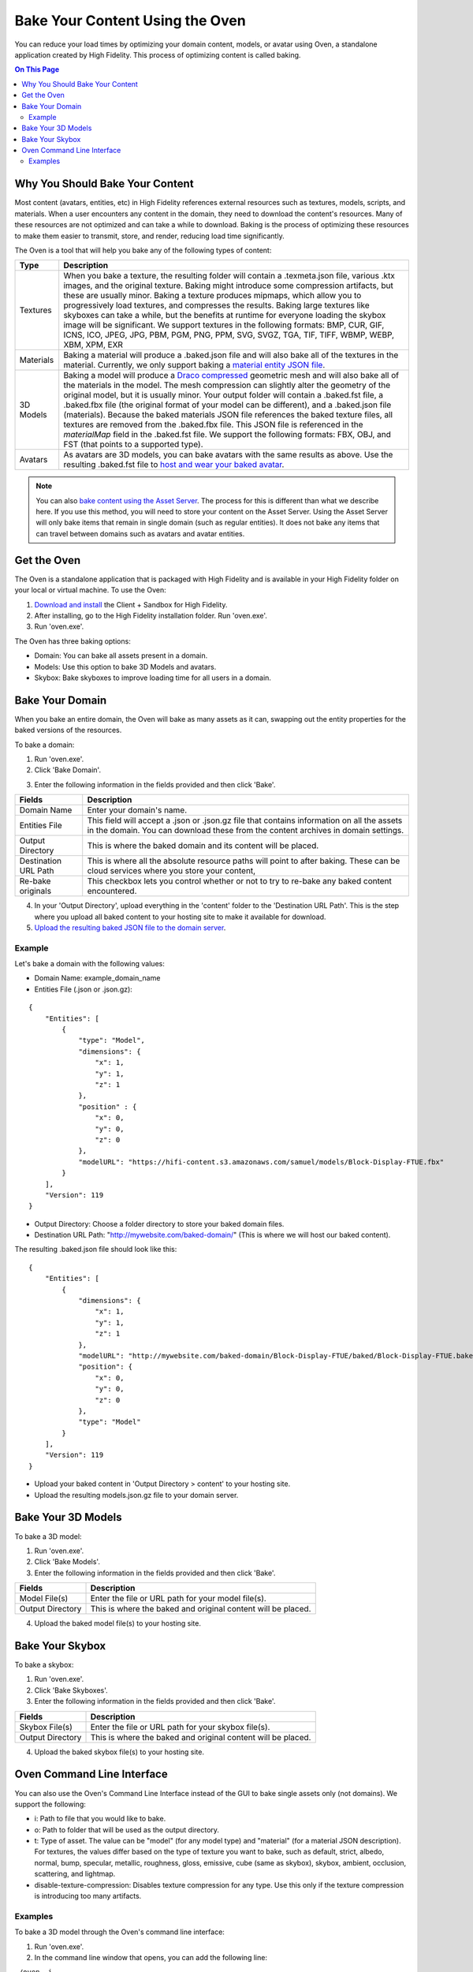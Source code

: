 ###################################
Bake Your Content Using the Oven
###################################

You can reduce your load times by optimizing your domain content, models, or avatar using Oven, a standalone application created by High Fidelity. This process of optimizing content is called baking. 

.. contents:: On This Page
    :depth: 2

-----------------------------------
Why You Should Bake Your Content
-----------------------------------

Most content (avatars, entities, etc) in High Fidelity references external resources such as textures, models, scripts, and materials. When a user encounters any content in the domain, they need to download the content's resources. Many of these resources are not optimized and can take a while to download. Baking is the process of optimizing these resources to make them easier to transmit, store, and render, reducing load time significantly. 

The Oven is a tool that will help you bake any of the following types of content:


.. + JavaScript Files: Baking a JS file involves removing white spaces and comments in the script to shrink its size.  A baked script is transmitted and interpreted faster because of its smaller size.  A baked JS file will not be very easy to read as all the white spaces and comments will be removed.  If you wish to read and understand any JS files that have been baked, you will need to use its unbaked version.  Baking a script will produce a .baked.js.  *NOTE: Baking of JavaScript files is currently disabled*

+-----------+--------------------------------------------------------------------------------------------------------------+
| Type      | Description                                                                                                  |
+===========+==============================================================================================================+
| Textures  | When you bake a texture, the resulting folder will contain a .texmeta.json file, various                     |
|           | .ktx images, and the original texture. Baking might introduce some compression artifacts, but                |
|           | these are usually minor. Baking a texture produces mipmaps, which allow you to progressively                 |
|           | load textures, and compresses the results. Baking large textures like skyboxes can take a while,             |
|           | but the benefits at runtime for everyone loading the skybox image will be significant. We                    |
|           | support textures in the following formats: BMP, CUR, GIF, ICNS, ICO, JPEG, JPG, PBM, PGM, PNG,               |
|           | PPM, SVG, SVGZ, TGA, TIF, TIFF, WBMP, WEBP, XBM, XPM, EXR                                                    |
+-----------+--------------------------------------------------------------------------------------------------------------+
| Materials | Baking a material will produce a .baked.json file and will also bake all of the textures in the              |
|           | material. Currently, we only support baking a `material entity JSON file <../create/entities/mate            |
|           | rial-entity.html#generate-a-material-entity>`_.                                                              |
+-----------+--------------------------------------------------------------------------------------------------------------+
| 3D Models | Baking a model will produce a `Draco compressed <https://github.com/google/draco>`_ geometric mesh           |
|           | and will also bake all of the materials in the model. The mesh compression can slightly alter the            |
|           | geometry of the original model, but it is usually minor. Your output folder will contain a .baked.fst file,  |
|           | a .baked.fbx file (the original format of your model can be different), and a .baked.json file (materials).  |
|           | Because the baked materials JSON file references the baked texture files, all textures are removed from the  |
|           | .baked.fbx file. This JSON file is referenced in the `materialMap` field in the .baked.fst file. We support  |
|           | the following formats: FBX, OBJ, and FST (that points to a supported type).                                  |
+-----------+--------------------------------------------------------------------------------------------------------------+
| Avatars   | As avatars are 3D models, you can bake avatars with the same results as above. Use the resulting .baked.fst  |
|           | file to `host and wear your baked avatar <../create/avatars/package-avatar.html#host-your-avatar>`_.         |
+-----------+--------------------------------------------------------------------------------------------------------------+


.. note:: You can also `bake content using the Asset Server <manage-assets.html#bake-an-asset>`_. The process for this is different than what we describe here. If you use this method, you will need to store your content on the Asset Server. Using the Asset Server will only bake items that remain in single domain (such as regular entities). It does not bake any items that can travel between domains such as avatars and avatar entities.


--------------
Get the Oven
--------------

The Oven is a standalone application that is packaged with High Fidelity and is available in your High Fidelity folder on your local or virtual machine. To use the Oven:

1. `Download and install <../explore/get-started/install.html#client-and-sandbox-installer>`_ the Client + Sandbox for High Fidelity.
2. After installing, go to the High Fidelity installation folder. Run 'oven.exe'.
3. Run 'oven.exe'.

The Oven has three baking options:

+ Domain: You can bake all assets present in a domain. 
+ Models: Use this option to bake 3D Models and avatars. 
+ Skybox: Bake skyboxes to improve loading time for all users in a domain.



.. image:: _images/oven.png


----------------------------
Bake Your Domain
----------------------------


When you bake an entire domain, the Oven will bake as many assets as it can, swapping out the entity properties for the baked versions of the resources. 

To bake a domain:

1. Run 'oven.exe'.
2. Click 'Bake Domain'.

.. image:: _images/oven-bake-domain.png

3. Enter the following information in the fields provided and then click 'Bake'.

+----------------------+------------------------------------------------------------------------------------------------+
| Fields               | Description                                                                                    |
+======================+================================================================================================+
| Domain Name          | Enter your domain's name.                                                                      |
+----------------------+------------------------------------------------------------------------------------------------+
| Entities File        | This field will accept a .json or .json.gz file that contains information on all the assets    |
|                      | in the domain. You can download these from the content archives in domain settings.            |
+----------------------+------------------------------------------------------------------------------------------------+
| Output Directory     | This is where the baked domain and its content will be placed.                                 |
+----------------------+------------------------------------------------------------------------------------------------+
| Destination URL Path | This is where all the absolute resource paths will point to after baking. These can be cloud   |
|                      | services where you store your content,                                                         |
+----------------------+------------------------------------------------------------------------------------------------+
| Re-bake originals    | This checkbox lets you control whether or not to try to re-bake any baked content encountered. |
+----------------------+------------------------------------------------------------------------------------------------+

4. In your 'Output Directory', upload everything in the 'content' folder to the 'Destination URL Path'. This is the step where you upload all baked content to your hosting site to make it available for download. 
5. `Upload the resulting baked JSON file to the domain server <your-domain/configure-settings.html#upload-content>`_. 

""""""""""
Example
""""""""""

Let's bake a domain with the following values:

+ Domain Name: example_domain_name
+ Entities File (.json or .json.gz): 

::

	{
	    "Entities": [
	        {
	            "type": "Model",
	            "dimensions": {
	                "x": 1,
	                "y": 1,
	                "z": 1
	            },
	            "position" : {
	                "x": 0,
	                "y": 0,
	                "z": 0
	            },
	            "modelURL": "https://hifi-content.s3.amazonaws.com/samuel/models/Block-Display-FTUE.fbx"
	        }
	    ],
	    "Version": 119
	}


+ Output Directory: Choose a folder directory to store your baked domain files.
+ Destination URL Path: "http://mywebsite.com/baked-domain/" (This is where we will host our baked content).

The resulting .baked.json file should look like this:


::

	{
	    "Entities": [
	        {
	            "dimensions": {
	                "x": 1,
	                "y": 1,
	                "z": 1
	            },
	            "modelURL": "http://mywebsite.com/baked-domain/Block-Display-FTUE/baked/Block-Display-FTUE.baked.fst",
	            "position": {
	                "x": 0,
	                "y": 0,
	                "z": 0
	            },
	            "type": "Model"
	        }
	    ],
	    "Version": 119
	}

+ Upload your baked content in 'Output Directory > content' to your hosting site. 
+ Upload the resulting models.json.gz file to your domain server. 




---------------------------------
Bake Your 3D Models
---------------------------------

To bake a 3D model:

1. Run 'oven.exe'.
2. Click 'Bake Models'.
3. Enter the following information in the fields provided and then click 'Bake'.

+----------------------+------------------------------------------------------------------------------------------------+
| Fields               | Description                                                                                    |
+======================+================================================================================================+
| Model File(s)        | Enter the file or URL path for your model file(s).                                             |
+----------------------+------------------------------------------------------------------------------------------------+
| Output Directory     | This is where the baked and original content will be placed.                                   |
+----------------------+------------------------------------------------------------------------------------------------+

4. Upload the baked model file(s) to your hosting site. 


---------------------------------
Bake Your Skybox
---------------------------------

To bake a skybox:

1. Run 'oven.exe'.
2. Click 'Bake Skyboxes'.
3. Enter the following information in the fields provided and then click 'Bake'.

+----------------------+------------------------------------------------------------------------------------------------+
| Fields               | Description                                                                                    |
+======================+================================================================================================+
| Skybox File(s)       | Enter the file or URL path for your skybox file(s).                                            |
+----------------------+------------------------------------------------------------------------------------------------+
| Output Directory     | This is where the baked and original content will be placed.                                   |
+----------------------+------------------------------------------------------------------------------------------------+

4. Upload the baked skybox file(s) to your hosting site. 


---------------------------------
Oven Command Line Interface
---------------------------------

You can also use the Oven's Command Line Interface instead of the GUI to bake single assets only (not domains). We support the following:

+ i: Path to file that you would like to bake.
+ o: Path to folder that will be used as the output directory.
+ t: Type of asset. The value can be "model" (for any model type) and "material" (for a material JSON description). For textures, the values differ based on the type of texture you want to bake, such as default, strict, albedo, normal, bump, specular, metallic, roughness, gloss, emissive, cube (same as skybox), skybox, ambient, occlusion, scattering, and lightmap.
+ disable-texture-compression: Disables texture compression for any type. Use this only if the texture compression is introducing too many artifacts.


""""""""""""""""""""""""
Examples
""""""""""""""""""""""""
To bake a 3D model through the Oven's command line interface:

1. Run 'oven.exe'.
2. In the command line window that opens, you can add the following line:

``./oven -i "https://raw.githubusercontent.com/highfidelity/hifi_tests/master/assets/models/geometry/avatars/art3mis/art3mis.fst" -o [folder of your choice] -t model``


To bake a material through the Oven's command line interface:

1. Run 'oven.exe'.
2. In the command line window that opens, you can add the following line:

``./oven -i "https://hifi-content.s3.amazonaws.com/samuel/materialBake.json" -o [folder of your choice] -t material``



**See Also**

+ :doc:`Bake Your Assets Using the Asset Server <manage-assets>`
+ `Change Your Content Settings <your-domain/configure-settings.html#change-your-content-settings>`_
+ :doc:`PBR Materials Guide <../create/3d-models/pbr-materials-guide>`
+ :doc:`Add a Material Entity <../create/entities/material-entity>`
